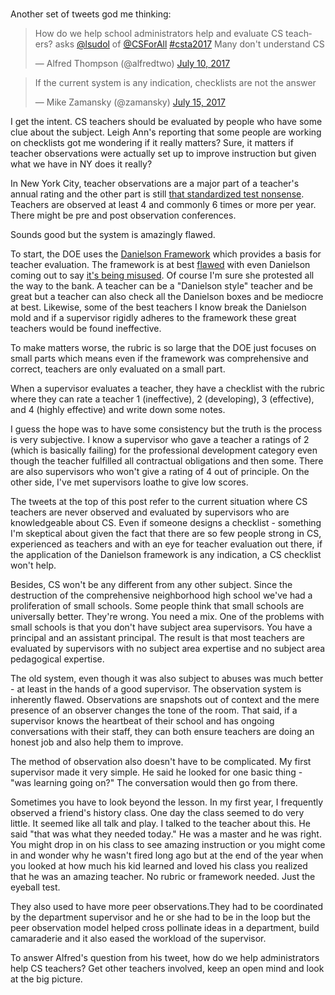 #+BEGIN_COMMENT
.. title: Observing CS Teachers
.. slug: cs-teacher-eval
.. date: 2017-07-15 20:13:38 UTC-04:00
.. tags: teaching, supervision
.. category: 
.. link: 
.. description: 
.. type: text
#+END_COMMENT

* 

Another set of tweets god me thinking:

#+BEGIN_EXPORT HTML
<blockquote class="twitter-tweet" data-lang="en"><p lang="en"
dir="ltr">How do we help school administrators help and evaluate CS
teachers? asks <a href="https://twitter.com/lsudol">@lsudol</a> of <a
href="https://twitter.com/CSForAll">@CSForAll</a> <a
href="https://twitter.com/hashtag/csta2017?src=hash">#csta2017</a>
Many don&#39;t understand CS</p>&mdash; Alfred Thompson (@alfredtwo)
<a href="https://twitter.com/alfredtwo/status/884427047635795969">July
10, 2017</a></blockquote> <script async
src="//platform.twitter.com/widgets.js" charset="utf-8"></script>

<blockquote class="twitter-tweet" data-lang="en"><p lang="en"
dir="ltr">If the current system is any indication, checklists are not
the answer</p>&mdash; Mike Zamansky (@zamansky) <a
href="https://twitter.com/zamansky/status/886220912110043136">July 15,
2017</a></blockquote> <script async
src="//platform.twitter.com/widgets.js" charset="utf-8"></script>
#+END_EXPORT

I get the intent. CS teachers should be evaluated by people who have
some clue about the subject. Leigh Ann's reporting that some people
are working on checklists got me wondering if it really matters? Sure,
it matters if teacher observations were actually set up to improve
instruction but given what we have in NY does it really?

In New York City, teacher observations are a major part of a teacher's
annual rating and the other part is still [[https://cestlaz.github.io/posts/2013-09-06-why_i_might_no_longer_be_an_effective_teacher.md/#.WWqzc9_6yEI][that standardized test
nonsense]]. Teachers are observed at least 4 and commonly 6 times
or more per year. There might be pre and
post observation conferences.

Sounds good but the system is amazingly flawed.

To start, the DOE uses the [[http://schools.nyc.gov/NR/rdonlyres/8A4A25F0-BCEE-4484-9311-B5BB7A51D7F1/0/TeacherEffectivenessProgram1314Rubric201308142.pdf][Danielson Framework]] which provides a basis
for teacher evaluation. The framework is at best [[https://tedmorrissey.wordpress.com/2014/03/23/fatal-flaws-of-the-danielson-framework/][flawed]] with even
Danielson coming out to say [[https://tedmorrissey.wordpress.com/2016/04/27/danielson-framework-criticized-by-charlotte-danielson/][it's being misused]]. Of course I'm sure she
protested all the way to the bank. A teacher can be a "Danielson
style" teacher and be great but a teacher can also check all
the Danielson boxes and be mediocre at best. Likewise, some of the
best teachers I know break the Danielson mold and if a supervisor
rigidly adheres to the framework these great teachers would be found
ineffective.

To make matters worse, the rubric is so large that the DOE just
focuses on small parts which means even if the framework was
comprehensive and correct, teachers are only evaluated on a small
part.

When a supervisor evaluates a teacher, they have a checklist with the
rubric where they can rate a teacher 1 (ineffective), 2 (developing),
3 (effective), and 4 (highly effective) and write down some notes. 

I guess the hope was to have some consistency but the truth is the
process is very subjective. I know a supervisor who gave a teacher a
ratings of 2 (which is basically failing) for the professional
development category even though the teacher fulfilled all contractual
obligations and then some. There are also supervisors who won't give a
rating of 4 out of principle. On the other side, I've met supervisors
loathe to give low scores.

The tweets at the top of this post refer to the current situation
where CS teachers are never observed and evaluated by supervisors who
are knowledgeable about CS. Even if someone designs a checklist -
something I'm skeptical about given the fact that there are so few
people strong in CS, experienced as teachers and with an eye for
teacher evaluation out there, if the application of the Danielson
framework is any indication, a CS checklist won't help.

Besides, CS won't be any different from any other subject. Since the
destruction of the comprehensive neighborhood high school we've had a
proliferation of small schools. Some people think that small schools
are universally better. They're wrong. You need a mix. One of the
problems with small schools is that you don't have subject area
supervisors. You have a principal and an assistant principal. The
result is that most teachers are evaluated by supervisors with no
subject area expertise and no subject area pedagogical expertise.

The old system, even though it was also subject to abuses was much
better - at least in the hands of a good supervisor. The observation
system is inherently flawed. Observations are snapshots out of context
and the mere presence of an observer changes the tone of the
room. That said, if a supervisor knows the heartbeat of their school
and has ongoing conversations with their staff, they can both ensure
teachers are doing an honest job and also help them to improve.

The method of observation also doesn't have to be complicated. My
first supervisor made it very simple. He said he looked for one basic
thing - "was learning going on?" The conversation would then go from
there. 

Sometimes you have to look beyond the lesson. In my first year, I
frequently observed a friend's history class. One day the class seemed
to do very little. It seemed like all talk and play. I talked to the
teacher about this. He said "that was what they needed today." He was
a master and he was right. You might drop in on his class to see
amazing instruction or you might come in and wonder why he wasn't
fired long ago but at the end of the year when you looked at how much
his kid learned and loved his class you realized that he was an
amazing teacher. No rubric or framework needed. Just the eyeball test.

They also used to have more peer observations.They had to be coordinated
by the department supervisor and he or she had to be in the loop but
the peer observation model helped cross pollinate ideas in a
department, build camaraderie and it also eased the workload of the
supervisor.

To answer Alfred's question from his tweet, how do we help
administrators help CS teachers? Get other teachers involved, keep an
open mind and look at the big picture.








